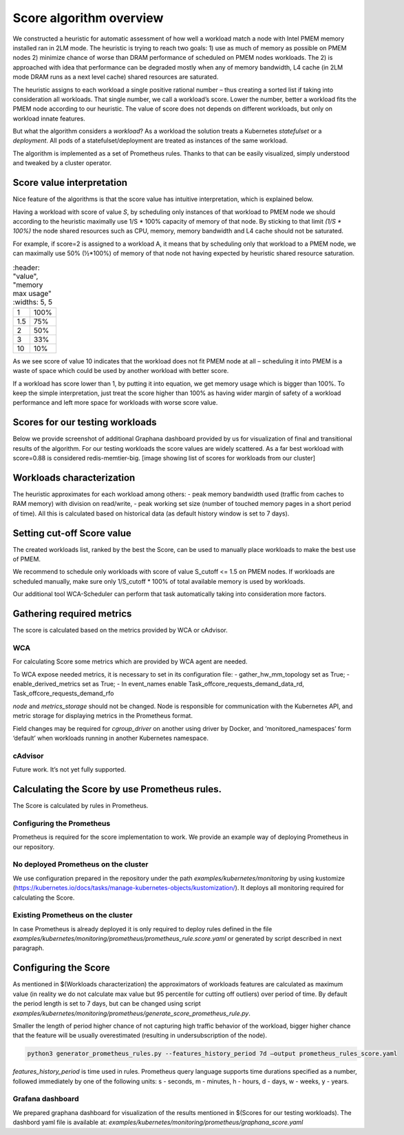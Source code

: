 ************************
Score algorithm overview
************************

We constructed a heuristic for automatic assessment of how well a workload match a node with
Intel PMEM memory installed ran in 2LM mode. The heuristic is trying to reach two goals:
1) use as much of memory as possible on PMEM nodes 2) minimize chance of worse than DRAM
performance of scheduled on PMEM nodes workloads. The 2) is approached with idea that performance
can be degraded mostly when any of memory bandwidth, L4 cache (in 2LM mode DRAM runs as a next
level cache) shared resources are saturated.

The heuristic assigns to each workload a single positive rational number – thus creating a sorted list if
taking into consideration all workloads. That single number, we call a workload’s score.
Lower the number, better a workload fits the PMEM node according to our heuristic.
The value of score does not depends on different workloads, but only on workload innate features.

But what the algorithm considers a *workload*? As a workload the solution treats a Kubernetes
*statefulset* or a *deployment*. All pods of a statefulset/deployment are treated as instances of the same workload.

The algorithm is implemented as a set of Prometheus rules. Thanks to that can be easily visualized,
simply understood and tweaked by a cluster operator.


Score value interpretation
##########################

Nice feature of the algorithms is that the score value has intuitive interpretation, which is explained below.

Having a workload with score of value *S*, by scheduling only instances of that workload to PMEM node we
should according to the heuristic maximally use 1/S * 100% capacity of memory of that node.
By sticking to that limit *(1/S * 100%)* the node shared resources such as CPU, memory, memory
bandwidth and L4 cache should not be saturated.

For example, if score=2 is assigned to a workload A, it means that by scheduling only that workload to a PMEM node,
we can maximally use 50% (½*100%) of memory of that node not having expected by heuristic shared resource saturation.

.. csv-table::
	:header: "value", "memory max usage"
	:widths: 5, 5

    "1", "100%"
    "1.5", "75%"
    "2", "50%"
    "3", "33%"
    "10", "10%"

As we see score of value 10 indicates that the workload does not fit PMEM node at all – scheduling it into PMEM
is a waste of space which could be used by another workload with better score.

If a workload has score lower than 1, by putting it into equation, we get memory usage which is bigger than 100%.
To keep the simple interpretation, just treat the score higher than 100% as having wider margin of safety of
a workload performance and left more space for workloads with worse score value.

Scores for our testing workloads
################################

Below we provide screenshot of additional Graphana dashboard provided by us for visualization of final and
transitional results of the algorithm. For our testing workloads the score values are widely scattered.
As a far best workload with score=0.88 is considered redis-memtier-big.
[image showing list of scores for workloads from our cluster]


Workloads characterization
##########################

The heuristic approximates for each workload among others:
- peak memory bandwidth used (traffic from caches to RAM memory) with division on read/write,
- peak working set size (number of touched memory pages in a short period of time).
All this is calculated based on historical data (as default history window is set to 7 days).

Setting cut-off Score value
###########################

The created workloads list, ranked by the best the Score, can be used to manually place workloads
to make the best use of PMEM.

We recommend to schedule only workloads with score of value  S_cutoff <= 1.5 on PMEM nodes.
If workloads are scheduled manually, make sure only 1/S_cutoff * 100% of total available
memory is used by workloads.

Our additional tool WCA-Scheduler can perform that task automatically taking into consideration more factors.


Gathering required metrics
##########################

The score is calculated based on the metrics provided by WCA or cAdvisor.

WCA
***
For calculating Score some metrics which are provided by WCA agent are needed.

To WCA expose needed metrics, it is necessary to set in its configuration file:
- gather_hw_mm_topology set as True;
- enable_derived_metrics set as True;
- In event_names enable Task_offcore_requests_demand_data_rd, Task_offcore_requests_demand_rfo

`node` and `metrics_storage` should not be changed. Node is responsible for communication with the Kubernetes API,
and metric storage for displaying metrics in the Prometheus format.

Field changes may be required for `cgroup_driver` on another using driver by Docker,
and ‘monitored_namespaces’ form ‘default’ when workloads running in another Kubernetes namespace.

cAdvisor
********

Future work. It’s not yet fully supported.

Calculating the Score by use Prometheus rules.
##############################################

The Score is calculated by rules in Prometheus.

Configuring the Prometheus
**************************

Prometheus is required for the score implementation to work. We provide an example way of
deploying Prometheus in our repository.

No deployed Prometheus on the cluster
*************************************

We use configuration prepared in the repository under the path `examples/kubernetes/monitoring` by using
kustomize (https://kubernetes.io/docs/tasks/manage-kubernetes-objects/kustomization/).
It deploys all monitoring required for calculating the Score.

Existing Prometheus on the cluster
**********************************

In case Prometheus is already deployed it is only required to deploy rules defined in
the file `examples/kubernetes/monitoring/prometheus/prometheus_rule.score.yaml` or
generated by script described in next paragraph.

Configuring the Score
#####################

As mentioned in $(Workloads characterization) the approximators of workloads features are calculated
as maximum value (in reality we do not calculate max value but 95 percentile for cutting off outliers)
over period of time. By default the period length is set to 7 days, but can be changed using
script `examples/kubernetes/monitoring/prometheus/generate_score_prometheus_rule.py`.

Smaller the length of period higher chance of not capturing high traffic behavior of the workload,
bigger higher chance that the feature will be usually overestimated (resulting in
undersubscription of the node).

.. code-block:: shell

    python3 generator_prometheus_rules.py --features_history_period 7d –output prometheus_rules_score.yaml

`features_history_period` is time used in rules. Prometheus query language supports time
durations specified as a number, followed immediately by one of the following
units: s - seconds, m - minutes, h - hours, d - days, w - weeks, y - years.

Grafana dashboard
*****************

We prepared graphana dashboard for visualization of the results mentioned in $(Scores for our testing workloads).
The dashbord yaml file is available at: `examples/kubernetes/monitoring/prometheus/graphana_score.yaml`

